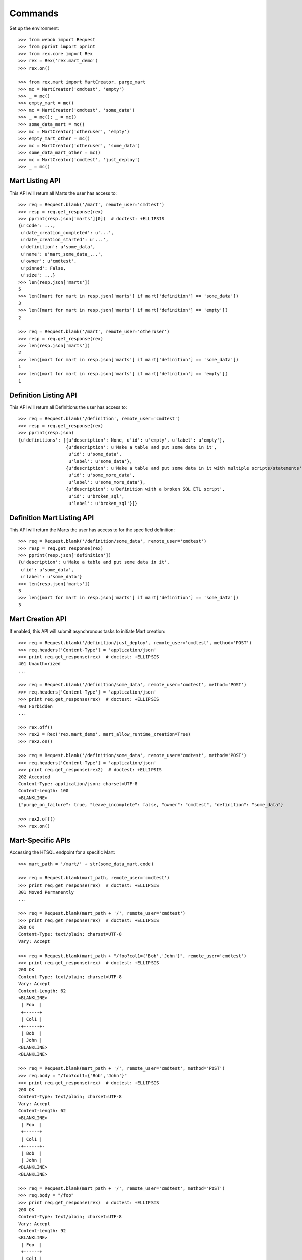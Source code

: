 ********
Commands
********


Set up the environment::

    >>> from webob import Request
    >>> from pprint import pprint
    >>> from rex.core import Rex
    >>> rex = Rex('rex.mart_demo')
    >>> rex.on()

    >>> from rex.mart import MartCreator, purge_mart
    >>> mc = MartCreator('cmdtest', 'empty')
    >>> _ = mc()
    >>> empty_mart = mc()
    >>> mc = MartCreator('cmdtest', 'some_data')
    >>> _ = mc(); _ = mc()
    >>> some_data_mart = mc()
    >>> mc = MartCreator('otheruser', 'empty')
    >>> empty_mart_other = mc()
    >>> mc = MartCreator('otheruser', 'some_data')
    >>> some_data_mart_other = mc()
    >>> mc = MartCreator('cmdtest', 'just_deploy')
    >>> _ = mc()


Mart Listing API
================

This API will return all Marts the user has access to::

    >>> req = Request.blank('/mart', remote_user='cmdtest')
    >>> resp = req.get_response(rex)
    >>> pprint(resp.json['marts'][0])  # doctest: +ELLIPSIS
    {u'code': ...,
     u'date_creation_completed': u'...',
     u'date_creation_started': u'...',
     u'definition': u'some_data',
     u'name': u'mart_some_data_...',
     u'owner': u'cmdtest',
     u'pinned': False,
     u'size': ...}
    >>> len(resp.json['marts'])
    5
    >>> len([mart for mart in resp.json['marts'] if mart['definition'] == 'some_data'])
    3
    >>> len([mart for mart in resp.json['marts'] if mart['definition'] == 'empty'])
    2

    >>> req = Request.blank('/mart', remote_user='otheruser')
    >>> resp = req.get_response(rex)
    >>> len(resp.json['marts'])
    2
    >>> len([mart for mart in resp.json['marts'] if mart['definition'] == 'some_data'])
    1
    >>> len([mart for mart in resp.json['marts'] if mart['definition'] == 'empty'])
    1


Definition Listing API
======================

This API will return all Definitions the user has access to::

    >>> req = Request.blank('/definition', remote_user='cmdtest')
    >>> resp = req.get_response(rex)
    >>> pprint(resp.json)
    {u'definitions': [{u'description': None, u'id': u'empty', u'label': u'empty'},
                      {u'description': u'Make a table and put some data in it',
                       u'id': u'some_data',
                       u'label': u'some_data'},
                      {u'description': u'Make a table and put some data in it with multiple scripts/statements',
                       u'id': u'some_more_data',
                       u'label': u'some_more_data'},
                      {u'description': u'Definition with a broken SQL ETL script',
                       u'id': u'broken_sql',
                       u'label': u'broken_sql'}]}


Definition Mart Listing API
===========================

This API will return the Marts the user has access to for the specified
definition::

    >>> req = Request.blank('/definition/some_data', remote_user='cmdtest')
    >>> resp = req.get_response(rex)
    >>> pprint(resp.json['definition'])
    {u'description': u'Make a table and put some data in it',
     u'id': u'some_data',
     u'label': u'some_data'}
    >>> len(resp.json['marts'])
    3
    >>> len([mart for mart in resp.json['marts'] if mart['definition'] == 'some_data'])
    3


Mart Creation API
=================

If enabled, this API will submit asynchronous tasks to initiate Mart creation::

    >>> req = Request.blank('/definition/just_deploy', remote_user='cmdtest', method='POST')
    >>> req.headers['Content-Type'] = 'application/json'
    >>> print req.get_response(rex)  # doctest: +ELLIPSIS
    401 Unauthorized
    ...

    >>> req = Request.blank('/definition/some_data', remote_user='cmdtest', method='POST')
    >>> req.headers['Content-Type'] = 'application/json'
    >>> print req.get_response(rex)  # doctest: +ELLIPSIS
    403 Forbidden
    ...

    >>> rex.off()
    >>> rex2 = Rex('rex.mart_demo', mart_allow_runtime_creation=True)
    >>> rex2.on()

    >>> req = Request.blank('/definition/some_data', remote_user='cmdtest', method='POST')
    >>> req.headers['Content-Type'] = 'application/json'
    >>> print req.get_response(rex2)  # doctest: +ELLIPSIS
    202 Accepted
    Content-Type: application/json; charset=UTF-8
    Content-Length: 100
    <BLANKLINE>
    {"purge_on_failure": true, "leave_incomplete": false, "owner": "cmdtest", "definition": "some_data"}

    >>> rex2.off()
    >>> rex.on()


Mart-Specific APIs
==================

Accessing the HTSQL endpoint for a specific Mart::

    >>> mart_path = '/mart/' + str(some_data_mart.code)

    >>> req = Request.blank(mart_path, remote_user='cmdtest')
    >>> print req.get_response(rex)  # doctest: +ELLIPSIS
    301 Moved Permanently
    ...

    >>> req = Request.blank(mart_path + '/', remote_user='cmdtest')
    >>> print req.get_response(rex)  # doctest: +ELLIPSIS
    200 OK
    Content-Type: text/plain; charset=UTF-8
    Vary: Accept

    >>> req = Request.blank(mart_path + "/foo?col1={'Bob','John'}", remote_user='cmdtest')
    >>> print req.get_response(rex)  # doctest: +ELLIPSIS
    200 OK
    Content-Type: text/plain; charset=UTF-8
    Vary: Accept
    Content-Length: 62
    <BLANKLINE>
     | Foo  |
     +------+
     | Col1 |
    -+------+-
     | Bob  |
     | John |
    <BLANKLINE>
    <BLANKLINE>

    >>> req = Request.blank(mart_path + '/', remote_user='cmdtest', method='POST')
    >>> req.body = "/foo?col1={'Bob','John'}"
    >>> print req.get_response(rex)  # doctest: +ELLIPSIS
    200 OK
    Content-Type: text/plain; charset=UTF-8
    Vary: Accept
    Content-Length: 62
    <BLANKLINE>
     | Foo  |
     +------+
     | Col1 |
    -+------+-
     | Bob  |
     | John |
    <BLANKLINE>
    <BLANKLINE>

    >>> req = Request.blank(mart_path + '/', remote_user='cmdtest', method='POST')
    >>> req.body = "/foo"
    >>> print req.get_response(rex)  # doctest: +ELLIPSIS
    200 OK
    Content-Type: text/plain; charset=UTF-8
    Vary: Accept
    Content-Length: 92
    <BLANKLINE>
     | Foo  |
     +------+
     | Col1 |
    -+------+-
     | Bob  |
     | John |
     | Mary |
     | Some |
     | Tom  |
    <BLANKLINE>
    <BLANKLINE>

    >>> req = Request.blank('/mart/foo/foo', remote_user='cmdtest')
    >>> print req.get_response(rex)  # doctest: +ELLIPSIS
    404 Not Found
    ...

    >>> req = Request.blank('/mart/999/foo', remote_user='cmdtest')
    >>> print req.get_response(rex)  # doctest: +ELLIPSIS
    404 Not Found
    ...

    >>> req = Request.blank('/mart/%s/foo' % (empty_mart_other.code,), remote_user='cmdtest')
    >>> print req.get_response(rex)  # doctest: +ELLIPSIS
    401 Unauthorized
    ...

    >>> req = Request.blank(mart_path + '/', remote_user='cmdtest', method='DELETE')
    >>> print req.get_response(rex)  # doctest: +ELLIPSIS
    405 Method Not Allowed
    ...

Accessing the details API for a Mart::

    >>> req = Request.blank(mart_path + '/_api', remote_user='cmdtest', method='GET')
    >>> resp = req.get_response(rex)
    >>> pprint(resp.json)  # doctest: +ELLIPSIS
    {u'code': ...,
     u'date_creation_completed': u'...',
     u'date_creation_started': u'...',
     u'definition': u'some_data',
     u'name': u'mart_some_data_...',
     u'owner': u'cmdtest',
     u'pinned': False,
     u'size': ...}

    >>> req = Request.blank('/mart/999/_api', remote_user='cmdtest', method='GET')
    >>> print req.get_response(rex)  # doctest: +ELLIPSIS
    404 Not Found
    ...

    >>> req = Request.blank('/mart/%s/_api' % (some_data_mart_other.code,), remote_user='cmdtest', method='GET')
    >>> print req.get_response(rex)  # doctest: +ELLIPSIS
    401 Unauthorized
    ...

Update attributes of a Mart::

    >>> req = Request.blank(mart_path + '/_api', remote_user='cmdtest', method='PUT')
    >>> req.headers['Content-Type'] = 'application/json'
    >>> req.body = '{"pinned": true}'
    >>> resp = req.get_response(rex)
    >>> pprint(resp.json)  # doctest: +ELLIPSIS
    {u'code': ...,
     u'date_creation_completed': u'...',
     u'date_creation_started': u'...',
     u'definition': u'some_data',
     u'name': u'mart_some_data_...',
     u'owner': u'cmdtest',
     u'pinned': True,
     u'size': ...}

    >>> req.body = '{"pinned": false}'
    >>> resp = req.get_response(rex)
    >>> pprint(resp.json)  # doctest: +ELLIPSIS
    {u'code': ...,
     u'date_creation_completed': u'...',
     u'date_creation_started': u'...',
     u'definition': u'some_data',
     u'name': u'mart_some_data_...',
     u'owner': u'cmdtest',
     u'pinned': False,
     u'size': ...}


"Latest" Mart APIs
==================

Accessing the HTSQL endpoint for the latest Mart::

    >>> mart_path = '/definition/some_data/latest'

    >>> req = Request.blank(mart_path, remote_user='cmdtest')
    >>> print req.get_response(rex)  # doctest: +ELLIPSIS
    301 Moved Permanently
    ...

    >>> req = Request.blank(mart_path + '/', remote_user='cmdtest')
    >>> print req.get_response(rex)  # doctest: +ELLIPSIS
    200 OK
    Content-Type: text/plain; charset=UTF-8
    Vary: Accept

    >>> req = Request.blank(mart_path + "/foo?col1={'Bob','John'}", remote_user='cmdtest')
    >>> print req.get_response(rex)  # doctest: +ELLIPSIS
    200 OK
    Content-Type: text/plain; charset=UTF-8
    Vary: Accept
    Content-Length: 62
    <BLANKLINE>
     | Foo  |
     +------+
     | Col1 |
    -+------+-
     | Bob  |
     | John |
    <BLANKLINE>
    <BLANKLINE>

    >>> req = Request.blank(mart_path + '/', remote_user='cmdtest', method='POST')
    >>> req.body = "/foo?col1={'Bob','John'}"
    >>> print req.get_response(rex)  # doctest: +ELLIPSIS
    200 OK
    Content-Type: text/plain; charset=UTF-8
    Vary: Accept
    Content-Length: 62
    <BLANKLINE>
     | Foo  |
     +------+
     | Col1 |
    -+------+-
     | Bob  |
     | John |
    <BLANKLINE>
    <BLANKLINE>

    >>> req = Request.blank('/definition/some_more_data/latest/', remote_user='cmdtest')
    >>> print req.get_response(rex)  # doctest: +ELLIPSIS
    404 Not Found
    ...

    >>> req = Request.blank('/definition/just_deploy/latest/', remote_user='cmdtest')
    >>> print req.get_response(rex)  # doctest: +ELLIPSIS
    401 Unauthorized
    ...

    >>> req = Request.blank(mart_path + '/', remote_user='cmdtest', method='DELETE')
    >>> print req.get_response(rex)  # doctest: +ELLIPSIS
    405 Method Not Allowed
    ...

Accessing the details API for a Mart::

    >>> req = Request.blank(mart_path + '/_api', remote_user='cmdtest', method='GET')
    >>> resp = req.get_response(rex)
    >>> pprint(resp.json)  # doctest: +ELLIPSIS
    {u'code': ...,
     u'date_creation_completed': u'...',
     u'date_creation_started': u'...',
     u'definition': u'some_data',
     u'name': u'mart_some_data_...',
     u'owner': u'cmdtest',
     u'pinned': False,
     u'size': ...}
    >>> latest_some_data = resp.json

    >>> req = Request.blank('/definition/some_more_data/latest/_api', remote_user='cmdtest', method='GET')
    >>> print req.get_response(rex)  # doctest: +ELLIPSIS
    404 Not Found
    ...

    >>> req = Request.blank('/definition/just_deploy/latest/_api', remote_user='cmdtest', method='GET')
    >>> print req.get_response(rex)  # doctest: +ELLIPSIS
    401 Unauthorized
    ...

Update attributes of a Mart::

    >>> req = Request.blank(mart_path + '/_api', remote_user='cmdtest', method='PUT')
    >>> req.headers['Content-Type'] = 'application/json'
    >>> req.body = '{"pinned": true}'
    >>> resp = req.get_response(rex)
    >>> pprint(resp.json)  # doctest: +ELLIPSIS
    {u'code': ...,
     u'date_creation_completed': u'...',
     u'date_creation_started': u'...',
     u'definition': u'some_data',
     u'name': u'mart_some_data_...',
     u'owner': u'cmdtest',
     u'pinned': True,
     u'size': ...}

    >>> req.body = '{"pinned": false}'
    >>> resp = req.get_response(rex)
    >>> pprint(resp.json)  # doctest: +ELLIPSIS
    {u'code': ...,
     u'date_creation_completed': u'...',
     u'date_creation_started': u'...',
     u'definition': u'some_data',
     u'name': u'mart_some_data_...',
     u'owner': u'cmdtest',
     u'pinned': False,
     u'size': ...}

    >>> req = Request.blank('/definition/empty/latest/_api', remote_user='cmdtest', method='PUT')
    >>> req.headers['Content-Type'] = 'application/json'
    >>> req.body = '{"pinned": true}'
    >>> print req.get_response(rex)  # doctest: +ELLIPSIS
    401 Unauthorized
    ...


"Indexed" Mart APIs
==================

Accessing the HTSQL endpoint for the latest Mart::

    >>> mart_path = '/definition/some_data/2'

    >>> req = Request.blank(mart_path, remote_user='cmdtest')
    >>> print req.get_response(rex)  # doctest: +ELLIPSIS
    301 Moved Permanently
    ...

    >>> req = Request.blank(mart_path + '/', remote_user='cmdtest')
    >>> print req.get_response(rex)  # doctest: +ELLIPSIS
    200 OK
    Content-Type: text/plain; charset=UTF-8
    Vary: Accept

    >>> req = Request.blank(mart_path + "/foo?col1={'Bob','John'}", remote_user='cmdtest')
    >>> print req.get_response(rex)  # doctest: +ELLIPSIS
    200 OK
    Content-Type: text/plain; charset=UTF-8
    Vary: Accept
    Content-Length: 62
    <BLANKLINE>
     | Foo  |
     +------+
     | Col1 |
    -+------+-
     | Bob  |
     | John |
    <BLANKLINE>
    <BLANKLINE>

    >>> req = Request.blank(mart_path + '/', remote_user='cmdtest', method='POST')
    >>> req.body = "/foo?col1={'Bob','John'}"
    >>> print req.get_response(rex)  # doctest: +ELLIPSIS
    200 OK
    Content-Type: text/plain; charset=UTF-8
    Vary: Accept
    Content-Length: 62
    <BLANKLINE>
     | Foo  |
     +------+
     | Col1 |
    -+------+-
     | Bob  |
     | John |
    <BLANKLINE>
    <BLANKLINE>

    >>> req = Request.blank('/definition/some_data/99/', remote_user='cmdtest')
    >>> print req.get_response(rex)  # doctest: +ELLIPSIS
    404 Not Found
    ...

    >>> req = Request.blank('/definition/just_deploy/2/', remote_user='cmdtest')
    >>> print req.get_response(rex)  # doctest: +ELLIPSIS
    401 Unauthorized
    ...

    >>> req = Request.blank(mart_path + '/', remote_user='cmdtest', method='DELETE')
    >>> print req.get_response(rex)  # doctest: +ELLIPSIS
    405 Method Not Allowed
    ...

Accessing the details API for a Mart::

    >>> req = Request.blank(mart_path + '/_api', remote_user='cmdtest', method='GET')
    >>> resp = req.get_response(rex)
    >>> pprint(resp.json)  # doctest: +ELLIPSIS
    {u'code': ...,
     u'date_creation_completed': u'...',
     u'date_creation_started': u'...',
     u'definition': u'some_data',
     u'name': u'mart_some_data_...',
     u'owner': u'cmdtest',
     u'pinned': False,
     u'size': ...}
    >>> resp.json['code'] < latest_some_data['code']
    True

    >>> req = Request.blank('/definition/some_data/99/_api', remote_user='cmdtest', method='GET')
    >>> print req.get_response(rex)  # doctest: +ELLIPSIS
    404 Not Found
    ...

Update attributes of a Mart::

    >>> req = Request.blank(mart_path + '/_api', remote_user='cmdtest', method='PUT')
    >>> req.headers['Content-Type'] = 'application/json'
    >>> req.body = '{"pinned": true}'
    >>> resp = req.get_response(rex)
    >>> pprint(resp.json)  # doctest: +ELLIPSIS
    {u'code': ...,
     u'date_creation_completed': u'...',
     u'date_creation_started': u'...',
     u'definition': u'some_data',
     u'name': u'mart_some_data_...',
     u'owner': u'cmdtest',
     u'pinned': True,
     u'size': ...}

    >>> req.body = '{"pinned": false}'
    >>> resp = req.get_response(rex)
    >>> pprint(resp.json)  # doctest: +ELLIPSIS
    {u'code': ...,
     u'date_creation_completed': u'...',
     u'date_creation_started': u'...',
     u'definition': u'some_data',
     u'name': u'mart_some_data_...',
     u'owner': u'cmdtest',
     u'pinned': False,
     u'size': ...}

    >>> req = Request.blank('/definition/empty/1/_api', remote_user='cmdtest', method='PUT')
    >>> req.headers['Content-Type'] = 'application/json'
    >>> req.body = '{"pinned": true}'
    >>> print req.get_response(rex)  # doctest: +ELLIPSIS
    401 Unauthorized
    ...



Purge APIs
==========


Purging a Mart from the system::

    >>> req = Request.blank('/definition/some_data', remote_user='cmdtest')
    >>> resp = req.get_response(rex)
    >>> len(resp.json['marts'])
    3


    >>> req = Request.blank('/definition/some_data/2/_api', remote_user='cmdtest', method='DELETE')
    >>> print req.get_response(rex)  # doctest: +ELLIPSIS
    204 No Content
    Content-Type: application/json; charset=UTF-8
    Content-Length: 0

    >>> req = Request.blank('/definition/some_data', remote_user='cmdtest')
    >>> resp = req.get_response(rex)
    >>> len(resp.json['marts'])
    2


    >>> req = Request.blank('/mart/%s/_api' % (some_data_mart.code,), remote_user='cmdtest', method='DELETE')
    >>> print req.get_response(rex)  # doctest: +ELLIPSIS
    204 No Content
    Content-Type: application/json; charset=UTF-8
    Content-Length: 0

    >>> req = Request.blank('/definition/some_data', remote_user='cmdtest')
    >>> resp = req.get_response(rex)
    >>> len(resp.json['marts'])
    1


    >>> req = Request.blank('/definition/some_data/latest/_api', remote_user='cmdtest', method='DELETE')
    >>> print req.get_response(rex)  # doctest: +ELLIPSIS
    204 No Content
    Content-Type: application/json; charset=UTF-8
    Content-Length: 0

    >>> req = Request.blank('/definition/some_data', remote_user='cmdtest')
    >>> resp = req.get_response(rex)
    >>> len(resp.json['marts'])
    0


    >>> req = Request.blank('/definition/empty/latest/_api', remote_user='cmdtest', method='DELETE')
    >>> print req.get_response(rex)  # doctest: +ELLIPSIS
    401 Unauthorized
    ...



    >>> rex.off()

